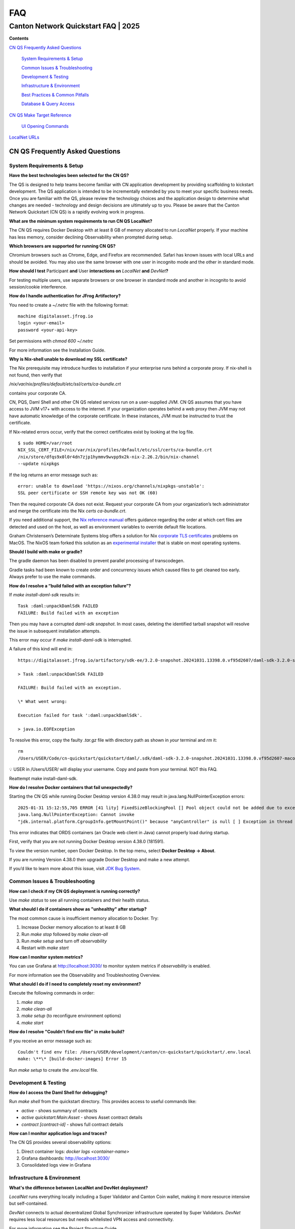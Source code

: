 ===
FAQ
===
-------------------------------------
Canton Network Quickstart FAQ \| 2025
-------------------------------------

**Contents**

`CN QS Frequently Asked Questions <#cn-qs-frequently-asked-questions>`__

   `System Requirements & Setup <#system-requirements-setup>`__

   `Common Issues & Troubleshooting <#common-issues-troubleshooting>`__

   `Development & Testing <#development-testing>`__

   `Infrastructure & Environment <#infrastructure-environment>`__

   `Best Practices & Common
   Pitfalls <#best-practices-common-pitfalls>`__

   `Database & Query Access <#database-query-access>`__

`CN QS Make Target Reference <#cn-qs-make-target-reference>`__

   `UI Opening Commands <#ui-opening-commands>`__

`LocalNet URLs <#localnet-urls>`__

**CN QS Frequently Asked Questions**
====================================

**System Requirements & Setup**
-------------------------------

**Have the best technologies been selected for the CN QS?**

The QS is designed to help teams become familiar with CN application development by providing scaffolding to kickstart development. 
The QS application is intended to be incrementally extended by you to meet your specific business needs. 
Once you are familiar with the QS, please review the technology choices and the application design to determine what changes are needed - technology and design decisions are ultimately up to you. 
Please be aware that the Canton Network Quickstart (CN QS) is a rapidly evolving work in progress.

**What are the minimum system requirements to run CN QS LocalNet?**

The CN QS requires Docker Desktop with at least 8 GB of memory allocated to run `LocalNet` properly. 
If your machine has less memory, consider declining Observability when prompted during setup.

**Which browsers are supported for running CN QS?**

Chromium browsers such as Chrome, Edge, and Firefox are recommended. 
Safari has known issues with local URLs and should be avoided. 
You may also use the same browser with one user in incognito mode and the other in standard mode.

**How should I test** Participant **and** User **interactions on**
`LocalNet` **and** `DevNet`\ **?**

For testing multiple users, use separate browsers or one browser in standard mode and another in incognito to avoid session/cookie interference.

**How do I handle authentication for JFrog Artifactory?**

You need to create a `~/.netrc` file with the following format:

::

   machine digitalasset.jfrog.io
   login <your-email>
   password <your-api-key>

Set permissions with `chmod 600 ~/.netrc`

For more information see the Installation Guide.

**Why is Nix-shell unable to download my SSL certificate?**

The Nix prerequisite may introduce hurdles to installation if your enterprise runs behind a corporate proxy. 
If nix-shell is not found, then verify that

`/nix/var/nix/profiles/default/etc/ssl/certs/ca-bundle.crt`

contains your corporate CA.

CN, PQS, Daml Shell and other CN QS related services run on a user-supplied JVM. 
CN QS assumes that you have access to JVM v17+ with access to the internet. 
If your organization operates behind a web proxy then JVM may not have automatic knowledge of the corporate certificate.
In these instances, JVM must be instructed to trust the certificate.

If Nix-related errors occur, verify that the correct certificates exist by looking at the log file.

::

   $ sudo HOME=/var/root
   NIX_SSL_CERT_FILE=/nix/var/nix/profiles/default/etc/ssl/certs/ca-bundle.crt
   /nix/store/dfqs9x0l0r4dn7zjp1hymmv9wvpp9x2k-nix-2.26.2/bin/nix-channel
   --update nixpkgs

If the log returns an error message such as:

::

   error: unable to download 'https://nixos.org/channels/nixpkgs-unstable':
   SSL peer certificate or SSH remote key was not OK (60)

Then the required corporate CA does not exist. 
Request your corporate CA from your organization’s tech administrator and merge the certificate into the Nix `certs ca-bundle.crt`.

If you need additional support, the `Nix reference manual <https://nix.dev/manual/nix/2.24/command-ref/conf-file.html#conf-ssl-cert-file>`__
offers guidance regarding the order at which cert files are detected and used on the host, as well as environment variables to override default file locations.

Graham Christensen’s Determinate Systems blog offers a solution for Nix
`corporate TLS certificates <https://determinate.systems/posts/zscaler-macos-and-nix-on-corporate-networks/>`__
problems on MacOS. 
The NixOS team forked this solution as an `experimental installer <https://github.com/NixOS/experimental-nix-installer>`__ 
that is stable on most operating systems.

**Should I build with make or gradle?**

The gradle daemon has been disabled to prevent parallel processing of transcodegen.

Gradle tasks had been known to create order and concurrency issues which caused files to get cleaned too early. 
Always prefer to use the make commands.

**How do I resolve a “build failed with an exception failure”?**

If `make install-daml-sdk` results in:

::

   Task :daml:unpackDamlSdk FAILED
   FAILURE: Build failed with an exception

Then you may have a corrupted `daml-sdk snapshot`. 
In most cases, deleting the identified tarball snapshot will resolve the issue in subsequent installation attempts.

This error may occur if `make install-daml-sdk` is interrupted.

A failure of this kind will end in:

::

   https://digitalasset.jfrog.io/artifactory/sdk-ee/3.2.0-snapshot.20241031.13398.0.vf95d2607/daml-sdk-3.2.0-snapshot.20241031.13398.0.vf95d2607-macos-x86_64-ee.tar.gz to /Users/USER/Code/cn-quickstart/quickstart/daml/.sdk/daml-sdk-3.2.0-snapshot.20241031.13398.0.vf95d2607-macos-x86_64-ee.tar.gz

   > Task :daml:unpackDamlSdk FAILED

   FAILURE: Build failed with an exception.

   \* What went wrong:

   Execution failed for task ':daml:unpackDamlSdk'.

   > java.io.EOFException

To resolve this error, copy the faulty `.tar.gz` file with directory path as shown in *your* terminal and `rm` it:

::

   rm
   /Users/USER/Code/cn-quickstart/quickstart/daml/.sdk/daml-sdk-3.2.0-snapshot.20241031.13398.0.vf95d2607-macos-x86_64-ee.tar.gz

💡 USER in /Users/USER/ will display your username. Copy and paste from your terminal. NOT this FAQ.

Reattempt make install-daml-sdk.

**How do I resolve Docker containers that fail unexpectedly?**

Starting the CN QS while running Docker Desktop version 4.38.0 may result in java.lang.NullPointerException errors:

::

   2025-01-31 15:12:55,705 ERROR [41 lity] FixedSizeBlockingPool [] Pool object could not be added due to exception:
   java.lang.NullPointerException: Cannot invoke
   "jdk.internal.platform.CgroupInfo.getMountPoint()" because "anyController" is null [ ] Exception in thread "Native-Process-Pool-1-17"

This error indicates that ORDS containers (an Oracle web client in Java) cannot properly load during startup.

First, verify that you are not running Docker Desktop version 4.38.0 (181591).

To view the version number, open Docker Desktop. In the top menu, select **Docker Desktop -> About**.

.. image:: images/cnqs_faq_images/docker-desktop-v4390-about.png

If you are running Version 4.38.0 then upgrade Docker Desktop and make a new attempt.

If you’d like to learn more about this issue, visit `JDK Bug System <https://bugs.openjdk.org/browse/JDK-8348566>`__.

**Common Issues & Troubleshooting**
-----------------------------------

**How can I check if my CN QS deployment is running correctly?**

Use `make status` to see all running containers and their health status.

**What should I do if containers show as "unhealthy" after startup?**

The most common cause is insufficient memory allocation to Docker. Try:

1. Increase Docker memory allocation to at least 8 GB

2. Run `make stop` followed by `make clean-all`

3. Run `make setup` and turn off `observability`

4. Restart with `make start`

**How can I monitor system metrics?**

You can use Grafana at http://localhost:3030/ to monitor system metrics if `observability` is enabled.

For more information see the Observability and Troubleshooting Overview.

**What should I do if I need to completely reset my environment?**

Execute the following commands in order:

1. `make stop`

2. `make clean-all`

3. `make setup` (to reconfigure environment options)

4. `make start`

**How do I resolve "Couldn't find env file" in make build?**

If you receive an error message such as:

::

   Couldn't find env file: /Users/USER/development/canton/cn-quickstart/quickstart/.env.local
   make: \**\* [build-docker-images] Error 15

Run `make setup` to create the `.env.local` file.

**Development & Testing**
-------------------------

**How do I access the Daml Shell for debugging?**

Run `make shell` from the quickstart directory. 
This provides access to useful commands like:

-  `active` - shows summary of contracts

-  `active quickstart:Main:Asset` - shows Asset contract details

-  `contract [contract-id]` - shows full contract details

**How can I monitor application logs and traces?**

The CN QS provides several observability options:

1. Direct container logs: `docker logs <container-name>`

2. Grafana dashboards: http://localhost:3030/

3. Consolidated logs view in Grafana

**Infrastructure & Environment**
--------------------------------

**What's the difference between LocalNet and DevNet deployment?**

`LocalNet` runs everything locally including a Super Validator and Canton Coin wallet, making it more resource intensive but self-contained.

`DevNet` connects to actual decentralized Global Synchronizer infrastructure operated by Super Validators. 
`DevNet` requires less local resources but needs whitelisted VPN access and connectivity.

For more information see the Project Structure Guide.

**What is ScratchNet?**

`ScratchNet` is a persistent Canton Network environment that supports team collaboration while maintaining centralized control. 
It fills the gap between a single-developer LocalNet (constrained by one laptop's resources) and a fully decentralized DevNet (maintained by Super Validators). 
Development teams typically deploy `ScratchNet` on a shared server to enable longer-running instances with persistent data storage across development sessions. 
Learn more about `ScratchNet` in the Exploring the Demo Guide.

**How can I find out the migration_id of DevNet?**

Go to https://sync.global/sv-network/ and look for the `migration_id` value.

**Do I need VPN access to use CN QS?**

VPN access is only required for `DevNet` connections. 
You need either:

-  Access to the DAML-VPN

-  Access to a SV Node that is whitelisted on the CN. Contact your sponsoring Super Validator agent for connection information.

For more information see the Exploring the Demo Guide.

**How do I log in with Keycloak?**

The CN QS uses Keycloak for authentication. 
If you have issues with logging in with Keycloak credentials, you may begin troubleshooting by running make status to verify the Keycloak service is running.

Keycloak should show healthy.

::

   keycloak   quay.io/keycloak/keycloak:26.1.0 "/opt/keycloak/bin/k…"
   keycloak   17 minutes ago Up 17 minutes (healthy) 8080/tcp, 8443/tcp, 9000/tcp

Keycloak credentials are set in `.env` with the following credentials:

::

   Username: AUTH_APP_USER_WALLET_ADMIN_USER_NAME (e.g. alice)
   Password: AUTH_APP_USER_WALLET_ADMIN_USER_PASSWORD (e.g. abc123)

The Keycloak user must have the same ID as the ledger user’s ID. 
This should be reflected in the default behavior.

**Best Practices & Common Pitfalls**
------------------------------------

**How should I handle multiple user testing in the local environment?**

Best practices include:

1. Use separate browsers for different users

2. Follow proper logout procedures between user switches

3. Be aware that even incognito mode in the same browser may have session interference

4. Consider using the make commands for testing specific operations (e.g., `make create-app-install-request`)

**Database & Query Access**
---------------------------

**What's the recommended way to query ledger data?**

The Participant Query Store (PQS) is recommended for querying ledger data.

**CN QS Make Target Reference**
===============================

+---------------------+------------------------------------------------+
| **Target**          | **Description**                                |
+=====================+================================================+
| build               | Build frontend, backend, Daml model and docker |
|                     | images                                         |
+---------------------+------------------------------------------------+
| build-frontend      | Build the frontend application                 |
+---------------------+------------------------------------------------+
| build-backend       | Build the backend service                      |
+---------------------+------------------------------------------------+
| build-daml          | Build the Daml model                           |
+---------------------+------------------------------------------------+
| create-             | Submit an App Install Request from the App     |
| app-install-request | User participant node                          |
+---------------------+------------------------------------------------+
| restart-backend     | Build and restart the backend service          |
+---------------------+------------------------------------------------+
| restart-frontend    | Build and restart the frontend application     |
+---------------------+------------------------------------------------+
| start               | Start the application and observability        |
|                     | services if enabled                            |
+---------------------+------------------------------------------------+
| stop                | Stop the application and observability         |
|                     | services                                       |
+---------------------+------------------------------------------------+
| stop-application    | Stop only the application, leaving             |
|                     | observability services running                 |
+---------------------+------------------------------------------------+
| restart             | Restart the entire application                 |
+---------------------+------------------------------------------------+
| status              | Show status of Docker containers               |
+---------------------+------------------------------------------------+
| logs                | Show logs of Docker containers                 |
+---------------------+------------------------------------------------+
| tail                | Tail logs of Docker containers                 |
+---------------------+------------------------------------------------+
| setup               | Configure local development environment        |
|                     | (enable DevNet/LocalNet, Observability)        |
+---------------------+------------------------------------------------+
| c                   | Start the Canton console. Connects to running  |
| onsole-app-provider | app provider ledger                            |
+---------------------+------------------------------------------------+
| console-app-user    | Start the Canton console. Connects to running  |
|                     | app user ledger                                |
+---------------------+------------------------------------------------+
| clean-console       | Stop and remove the Canton console container   |
+---------------------+------------------------------------------------+
| shell               | Start Daml Shell                               |
+---------------------+------------------------------------------------+
| clean-shell         | Stop and remove the Daml Shell container       |
+---------------------+------------------------------------------------+
| clean               | Clean the build artifacts                      |
+---------------------+------------------------------------------------+
| clean-docker        | Stop and remove application Docker containers  |
|                     | and volumes                                    |
+---------------------+------------------------------------------------+
| clean-application   | Like clean-docker, but leave observability     |
|                     | services running                               |
+---------------------+------------------------------------------------+
| clean-all           | Stop and remove all build artifacts, Docker    |
|                     | containers and volumes                         |
+---------------------+------------------------------------------------+
| install-daml-sdk    | Install the Daml SDK                           |
+---------------------+------------------------------------------------+
| generate-NOTICES    | Generate the NOTICES.txt file                  |
+---------------------+------------------------------------------------+
| update-env-         | Helper to update DAML_RUNTIME_VERSION in .env  |
| sdk-runtime-version | based on daml/daml.yaml sdk-version            |
+---------------------+------------------------------------------------+

**UI Opening Commands**
-----------------------

+------------------+---------------------------------------------------+
| **Target**       | **Description**                                   |
+==================+===================================================+
| open-app-ui      | Open the Application UI in the active browser     |
+------------------+---------------------------------------------------+
| open-observe     | Open the Grafana UI in the active browser         |
+------------------+---------------------------------------------------+
| open-sv-gateway  | Open the Super Validator gateway UI in the active |
|                  | browser                                           |
+------------------+---------------------------------------------------+
| open-sv-wallet   | Open the Super Validator wallet UI in the active  |
|                  | browser                                           |
+------------------+---------------------------------------------------+
| o                | Open the Super Validator interface UI in the      |
| pen-sv-interface | active browser                                    |
+------------------+---------------------------------------------------+
| open-sv-scan     | Open the Super Validator Scan UI in the active    |
|                  | browser                                           |
+------------------+---------------------------------------------------+
| open             | Open the App User wallet UI in the active browser |
| -app-user-wallet |                                                   |
+------------------+---------------------------------------------------+

**LocalNet URLs**
=================

+-------------------------------+--------------------------------------+
| **URL**                       | **Description**                      |
+===============================+======================================+
| http://localhost:3000         | Main application UI                  |
+-------------------------------+--------------------------------------+
| http://localhost:3030         | Grafana observability dashboard (if  |
|                               | enabled)                             |
+-------------------------------+--------------------------------------+
| http://localhost:4000         | Super Validator gateway - lists      |
|                               | available web UI options             |
+-------------------------------+--------------------------------------+
| http://wallet.localhost:2000  | Canton Coin wallet interface         |
+-------------------------------+--------------------------------------+
| http://sv.localhost:4000      | Super Validator Operations           |
+-------------------------------+--------------------------------------+
| http://scan.localhost:4000    | Canton Coin Scan web UI - shows      |
|                               | balances and validator rewards       |
+-------------------------------+--------------------------------------+
| http://localhost:7575         | Ledger API service                   |
+-------------------------------+--------------------------------------+
| http://localhost:5003         | Validator API service                |
+-------------------------------+--------------------------------------+

In `DevNet` mode, Super Validator and wallet services are hosted externally rather than locally. 
The exact URLs for those services are provided by your sponsoring Super Validator.
